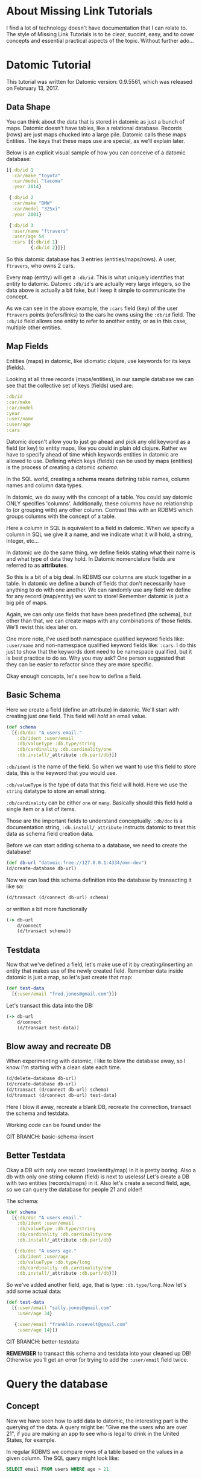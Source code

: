 * About Missing Link Tutorials

I find a lot of technology doesn't have documentation that I can
relate to.  The style of Missing Link Tutorials is to be clear,
succint, easy, and to cover concepts and essential practical aspects
of the topic.  Without further ado...

* Datomic Tutorial

This tutorial was written for Datomic version: 0.9.5561, which was
released on February 13, 2017. 

** Data Shape

You can think about the data that is stored in datomic as just a bunch
of maps.  Datomic doesn't have tables, like a relational database.
Records (rows) are just maps chucked into a large pile.  Datomic calls
these maps Entities.  The keys that these maps use are special, as we'll
explain later.

Below is an explicit visual sample of how you can conceive of a
datomic database:

#+BEGIN_SRC clojure
  [{:db/id 1
    :car/make "toyota"
    :car/model "tacoma"
    :year 2014}

   {:db/id 2
    :car/make "BMW"
    :car/model "325xi"
    :year 2001}

   {:db/id 3
    :user/name "ftravers"
    :user/age 54
    :cars [{:db/id 1}
           {:db/id 2}]}]
#+END_SRC

So this datomic database has 3 entries (entities/maps/rows).  A user,
~ftravers~, who owns 2 cars.  

Every map (entity) will get a ~:db/id~.  This is what uniquely
identifies that entity to datomic.  Datomic ~:db/id~'s are actually
very large integers, so the data above is actually a bit fake, but I
keep it simple to communicate the concept.

As we can see in the above example, the ~:cars~ field (key) of the
user ~ftravers~ points (refers/links) to the cars he owns using the
~:db/id~ field.  The ~:db/id~ field allows one entity to refer to
another entity, or as in this case, multiple other entities.

** Map Fields

Entities (maps) in datomic, like idiomatic clojure, use keywords for
its keys (fields).

Looking at all three records (maps/entities), in our sample database
we can see that the collective set of keys (fields) used are:

#+BEGIN_SRC clojure
:db/id
:car/make
:car/model
:year
:user/name
:user/age
:cars
#+END_SRC

Datomic doesn't allow you to just go ahead and pick any old keyword as
a field (or key) to entity maps, like you could in plain old clojure.
Rather we have to specify ahead of time which keywords entities in
datomic are allowed to use.  Defining which keys (fields) can be used
by maps (entities) is the process of creating a datomic /schema/.

In the SQL world, creating a schema means defining table names, column
names and column data types.

In datomic, we do away with the concept of a table.  You could say
datomic ONLY specifies 'columns'.  Additionally, these columns have no
relationship to (or grouping with) any other column.  Contrast this
with an RDBMS which groups columns with the concept of a table.

Here a column in SQL is equivalent to a field in datomic.  When we
specify a column in SQL we give it a name, and we indicate what it
will hold, a string, integer, etc...  

In datomic we do the same thing, we define fields stating what their
name is and what type of data they hold.  In Datomic nomenclature
fields are referred to as *attributes*.

So this is a bit of a big deal.  In RDBMS our columns are stuck
together in a table.  In datomic we define a bunch of fields that
don't necessarily have anything to do with one another.  We can
randomly use any field we define for any record (map/entity) we want
to store!  Remember datomic is just a big pile of maps.  

Again, we can only use fields that have been predefined (the schema),
but other than that, we can create maps with any combinations of those
fields.  We'll revist this idea later on.

One more note, I've used both namespace qualified keyword fields like:
~:user/name~ and non-namespace qualified keyword fields like:
~:cars~.  I do this just to show that the keywords dont need to be
namespace qualified, but it is best practice to do so.  Why you may
ask? One person suggested that they can be easier to refactor since
they are more specific.

Okay enough concepts, let's see how to define a field.

** Basic Schema

Here we create a field (define an attribute) in datomic.  We'll start
with creating just one field.  This field will /hold/ an email value.

#+BEGIN_SRC clojure
  (def schema
    [{:db/doc "A users email."
      :db/ident :user/email
      :db/valueType :db.type/string
      :db/cardinality :db.cardinality/one
      :db.install/_attribute :db.part/db}])
#+END_SRC

~:db/ident~ is the name of the field.  So when we want to use this
field to store data, this is the keyword that you would use.

~:db/valueType~ is the type of data that this field will hold.  Here
we use the ~string~ datatype to store an email string.

~:db/cardinality~ can be either ~one~ or ~many~.  Basically should
this field hold a single item or a list of items.

Those are the important fields to understand conceptually. ~:db/doc~
is a documentation string, ~:db.install/_attribute~ instructs datomic
to treat this data as schema field creation data.

Before we can start adding schema to a database, we need to create the
database!

#+BEGIN_SRC clojure
  (def db-url "datomic:free://127.0.0.1:4334/omn-dev")
  (d/create-database db-url)
#+END_SRC

Now we can load this schema definition into the database by
transacting it like so:

#+BEGIN_SRC clojure
  (d/transact (d/connect db-url) schema)
#+END_SRC

or written a bit more functionally

#+BEGIN_SRC clojure
(-> db-url
    d/connect
    (d/transact schema))
#+END_SRC

** Testdata

Now that we've defined a field, let's make use of it by
creating/inserting an entity that makes use of the newly created
field.  Remember data inside datomic is just a map, so let's just
create that map:

#+BEGIN_SRC clojure
  (def test-data
    [{:user/email "fred.jones@gmail.com"}])
#+END_SRC

Let's transact this data into the DB:

#+BEGIN_SRC clojure
(-> db-url
    d/connect
    (d/transact test-data))
#+END_SRC

** Blow away and recreate DB

When experimenting with datomic, I like to blow the database away, so
I know I'm starting with a clean slate each time.

#+BEGIN_SRC clojure
  (d/delete-database db-url)
  (d/create-database db-url)
  (d/transact (d/connect db-url) schema)
  (d/transact (d/connect db-url) test-data)
#+END_SRC

Here I blow it away, recreate a blank DB, recreate the connection,
transact the schema and testdata.

Working code can be found under the 

GIT BRANCH: basic-schema-insert

** Better Testdata

Okay a DB with only one record (row/entity/map) in it is pretty
boring.  Also a db with only one string column (field) is next to
useless!  Let's create a DB with two entities (records/maps) in it.
Also let's create a second field, age, so we can query the database for
people 21 and older!

The schema:

#+BEGIN_SRC clojure
  (def schema
    [{:db/doc "A users email."
      :db/ident :user/email
      :db/valueType :db.type/string
      :db/cardinality :db.cardinality/one
      :db.install/_attribute :db.part/db}

     {:db/doc "A users age."
      :db/ident :user/age
      :db/valueType :db.type/long
      :db/cardinality :db.cardinality/one
      :db.install/_attribute :db.part/db}])
#+END_SRC

So we've added another field, age, that is type: ~:db.type/long~.  Now
let's add some actual data:

#+BEGIN_SRC clojure
  (def test-data
    [{:user/email "sally.jones@gmail.com"
      :user/age 34}

     {:user/email "franklin.rosevelt@gmail.com"
      :user/age 14}])
#+END_SRC

GIT BRANCH: better-testdata

*REMEMBER* to transact this schema and testdata into your cleaned up
DB!  Otherwise you'll get an error for trying to add the ~:user/email~
field twice.

* Query the database

** Concept

Now we have seen how to add data to datomic, the interesting part is
the querying of the data.  A query might be: "Give me the users who
are over 21", if you are making an app to see who is legal to drink
in the United States, for example.

In regular RDBMS we compare rows of a table based on the values in a
given column.  The SQL query might look like:

#+BEGIN_SRC SQL
SELECT email FROM users WHERE age > 21
#+END_SRC

In datomic we don't have tables, just a bunch of maps.  So we don't
have a ~FROM~ clause.  In our case we want to inspect the ~:user/age~
field.  This means, ANY entity (map), which has the ~:user/age~ field
will be included in our query.  This is a very important idea which we
will revisit later to re-inforce.

Let's reinforce this concept.  When maps use the same field, then any
query on that field will pull in those maps.  It *doesn't* matter if
they have *ANY* other fields in common.

Contrast this with an RDBMS.  First of all, all rows that belong to a
given table will by definition have *ALL* the same exact fields.
Second, if you had a column in another table that you'd like to apply
the same query to, well there isn't a reasonable way to do that.

Often you'll find rows in an RDBMS that have ~null~ values, because
for whatever reason, for those rows, having a value in that column
doesn't make sense.  This sometimes becomes a problem with modeling
data in an RDBMS.  If you have objects that have some fields in common
but not other fields, you often have to break this up into multiple
tables, and life gets complex.  Like you might have a user table, an
administrator table, a customer table, a person table, etc...  This
rigidity of RDBMS, can often make modeling data very counter-intuitive.

What do we gain by having this restriction?  I would argue nothing.
Datomic does away with this needless restriction of tables.  Removing
unneccessary restrictions IMO, is always a good thing.

** Breaking down a datomic query

A query takes /datalog/ for its first argument and a /database/ to
execute that datalog on, as the second argument.  Let's just look at
the datalog part first:

#+BEGIN_SRC clojure
  [:find ?e
   :where [?e :user/email]]
#+END_SRC

Datalog at a minimum has a ~:find~ part, and a ~:where~ part.  First
we'll examine the where part.

** Datalog :where

The query (~:where~) part selects (narrows down) the records
(entities).  This is truly the querying part.  So this corresponds to
the ~WHERE~ clause in SQL. 

The ~:find~ part, is basically dictates what to show from the found
records.  So this naturally corresponds to the ~SELECT~ part of SQL.
Let's focus on the ~:where~ part first.

Where clauses take one or more vector clauses that are of the form:

#+BEGIN_SRC clojure
[entity field-name field-value]
#+END_SRC

or in datomic speak:

#+BEGIN_SRC clojure
[entity attribute value]
#+END_SRC

Working backwards in our example ~[?e :user/email]~, it only specifies
the entity and attribute (field) aspects.  It doesn't specify a
field-value.  What this means, is that the field-value doesn't matter,
we dont care what it is, it can be anything.

Next we say we want maps (entities) that have the field (attribute):
~:user/email~.

Finally, the ~?e~, means each entity (map) we find, store it in the
variable ~?e~, because we are going to use it in the ~:find~ part of
our datalog.

In summary this query reads like: "Get us all the entities in the DB
that have the field: ~:user/email~.

** Datalog :find

Finally we have the ~:find~ part of the datalog.  The correlates
directly to the ~SELECT~ aspect of SQL, and it basically indicates
what fields of the found records to return.

We just say: ~:find ?e~, which can be read as: "Just return the entity
itself to me."  Datomic, kind of makes a short cut at this point and
actually returns the entity-id instead of the entity itself.  We will
show later how to convert an entity-id, which is just an integer, into
a clojure map that better reflects what that entity actually consists
of.

** Tangent, getting the database

This line:

#+BEGIN_SRC clojure
(-> db-url d/connect d/db)
#+END_SRC

Is a tricky way to get the database.  It basically reads, starting
with the the database URL, pass that to the function ~d/connect~ which
returns a database connection, then pass that connection to the
function ~d/db~ which returns the actual database.  The /thread first/
~->~ saves us from having to type:

#+BEGIN_SRC clojure
(d/db (d/connect db-url))
#+END_SRC

which we kind of have to read inside out to make sense.

** Back to our query, tangent over!

Here is the full query, 

#+BEGIN_SRC clojure
  (defn query1 [db]
    (d/q '[:find ?e
           :where
           [?e :user/email]]
         db))
#+END_SRC

and the result of running it:

#+BEGIN_SRC clojure
datomic-tutorial.core> (query1 (-> db-url d/connect d/db))
#{[17592186045418] [17592186045419]}
#+END_SRC

GIT BRANCH: simple-first-query

Hmmm...  Okay this is kind of far from what we put in.  Below is the
original data we trasacted into the DB:

#+BEGIN_SRC clojure
  (def test-data
    [{:user/email "sally.jones@gmail.com"
      :user/age 34}

     {:user/email "franklin.rosevelt@gmail.com"
      :user/age 14}])
#+END_SRC

The numbers returned by the query are the entity id's (~:db/id~) of
the two records (maps) we transacted into the database.

We are going to convert these entity ids into familiar clojure maps
using two approaches.  The first approach is a bit more instinctive,
and the second approach is more enlightened (elegant).

Instinctively, I'd look for an API to convert a ~:db/id~ into the
actual entity that the id represents.  So datomic has a function:
~(entity db entity-id)~, which is documented like so:

"Returns a dynamic map of the entity's attributes for the given id"

Okay that looks promising.  A bit more research on google reveals the
following works:

#+BEGIN_SRC clojure
datomic-tutorial.core> (map #(seq (d/entity (d/db @db-conn) (first %))) (query1 (-> db-url d/connect d/db)))
(([:user/email "sally.jones@gmail.com"] [:user/age 34])
 ([:user/email "franklin.rosevelt@gmail.com"] [:user/age 14]))
#+END_SRC

Okay, that is the instinctual approach to extract the data we are
looking for, but it isn't very elegant.  Now let me introduce a more
enlightened approach, *pull syntax*!

** Pull Syntax

Instead of having the find clause look like:

#+BEGIN_SRC clojure
:find ?e
#+END_SRC

we can convert that into pull syntax like so:

#+BEGIN_SRC clojure
  :find (pull ?e [:user/email :user/age])
#+END_SRC

and our output will now look like:

#+BEGIN_SRC clojure
datomic-tutorial.core> (query1 (-> db-url d/connect d/db))
[[#:user{:email "sally.jones@gmail.com", :age 34}]
 [#:user{:email "franklin.rosevelt@gmail.com", :age 14}]]
#+END_SRC

Okay, that looks a lot nicer!

The way to understand pull syntax is that the first argument is the
entity that you want to apply a pull pattern to.  The second part is
the *pull pattern*.  

Let's remind ourselves of the shape of the data in the DB:

#+BEGIN_SRC clojure
  (def test-data
    [{:user/email "sally.jones@gmail.com"
      :user/age 34}

     {:user/email "franklin.rosevelt@gmail.com"
      :user/age 14}])
#+END_SRC

The pull pattern we use is: ~[:user/email :user/age]~.  Here we
declare the fields from the entity that we want returned to us.  Once
again the result of the pull syntax:

#+BEGIN_SRC clojure
datomic-tutorial.core> (query1 (-> db-url d/connect d/db))
[[#:user{:email "sally.jones@gmail.com", :age 34}]
 [#:user{:email "franklin.rosevelt@gmail.com", :age 14}]]
#+END_SRC

Much more user friendly!  

Our query is a little boring, let's make a query that is more
interesting than just "get all entities who have the ~:user/email~
field!

Let's modify this query to only return people who are 21 and over.
Franklin, you aren't allowed to drink!

To achieve this we use the following TWO where clauses:

#+BEGIN_SRC clojure
  :where
  [?e :user/age ?age]
  [(>= ?age 21)]
#+END_SRC

The first thing to note about this :where query is that it contains
two clauses.  Where clauses are implicitly *AND*-ed together.  So both
criteria need to be true for a given entity to be included in the
results.

Let's breakdown the first part of the query: 

#+BEGIN_SRC clojure
  [?e :user/age ?age]
#+END_SRC

Remember where clauses are in the format: [entity field-name
field-value] or in datomic nomeclature [entity attribute value].

The ~[?e :user/age ?age]~ where clause reads like: "Find all entities
that have the field (attribute) ~:user/age~, and stick the entity into
the variable ~?e~ and stick the value of the attribute ~:user/age~,
into the variable ~?age~.

So for each entity that meets this criteria will have the entity
stored in the ~?e~ variable, and the age in the ~?age~ variable.  Now
we can make use of the age value in the second where clause:

#+BEGIN_SRC clojure
  [(>= ?age 21)]
#+END_SRC

Okay this is a special, and super cool variant on normal where
clauses.  We can run *ANY* function here that returns a boolean
result.  We know the function ~>=~ is a boolean value returning
function, so its legit.  

Second, for each entity, the users age will be stored in the variable
~?age~, so we can simply pass the value of that variable into the
function to get our bool result!  This just says, we want "entities who
have an age >= 21".  Great!

So here is the full new query:

#+BEGIN_SRC clojure
(defn query1 [db]
  (d/q '[:find (pull ?e [:user/email :user/age])
         :where
         [?e :user/age ?age]
         [(>= ?age 21)]]
       db))
#+END_SRC

And now we get the desired result, nicely formatted by our pull
syntax:

#+BEGIN_SRC clojure
datomic-tutorial.core> (query1 (-> db-url d/connect d/db))
[[#:user{:email "sally.jones@gmail.com", :age 34}]]
#+END_SRC

GIT BRANCH: query-pull-filter

* Parent Child Data

Often we have data that owns other data.  For example going back to
our slightly modified first example:

#+BEGIN_SRC clojure
  [{:db/id "taco"
    :car/make "toyota"
    :car/model "tacoma"
    :year 2014}

   {:db/id "325"
    :car/make "BMW"
    :car/model "325xi"
    :year 2001}

   {:db/id 3
    :user/name "ftravers"
    :user/age 54
    :cars [{:db/id "taco"}
           {:db/id "325"}]}]
#+END_SRC

Because the ~ftravers~ entity map needs to refer to the ~toyota~ and
~BMW~ entity maps, we include a ~:db/id~ field.  You can put in any
string here for your convenience.  After transacting into datomic,
they'll get converted to large integers as we've seen before.

This data says ~ftravers~, owns two cars, a ~toyota~ and a ~BMW~
.  So how do we model this?  First we start with the schema.  We'll
need to define the fields: ~:car/make~, ~:car/model~, ~:year~,
~:user/name~, ~:user/age~, and ~:cars~.

~:car/make~, ~:car/model~, and ~:user/name~ are all of type ~string~
and cardinality one.  For ~:year~ and ~:user/age~ we can use integers.
~:cars~ is the new one.  

The field ~:cars~ has a cardinality of ~many~; also the type that it
will hold is of a type that points to other entities.  We'll need a
type that is like a pointer, reference or link.

Let's look only at the schema for ~:cars~.  You should be able to piece
together the other fields from previous schema examples, or just look
at the:

GIT BRANCH: parent-child-modeling

** Many Refs Schema

For the ~:cars~ field, the schema definition will look like:

#+BEGIN_SRC clojure
  {:db/doc "List of cars a user owns"
   :db/ident :cars
   :db/valueType :db.type/ref
   :db/cardinality :db.cardinality/many
   :db.install/_attribute :db.part/db}
#+END_SRC 

Take special note of the values for ~cardinality~ and ~valueType~.  

We have used a ~valueType~ of ~:db.type/ref~.  This is how we point to
(refer/link) to other entities in the DB.  This is the critical
difference between a database and regular old clojure data structures
that don't support references.

The second thing to note is that the ~cardinality~ is set to ~many~.
That means this field will hold a list of values, not just a single
value.

** Testdata

Now let's make some testdata that can be transacted into the DB:

#+BEGIN_SRC clojure
  (def test-data
    [{:db/id "taco"
      :car/make "toyota"
      :car/model "tacoma"
      :year 2014}

     {:db/id "325"
      :car/make "BMW"
      :car/model "325xi"
      :year 2001}

     {:db/id 3
      :user/name "ftravers"
      :user/age 54
      :cars [{:db/id "taco"}
             {:db/id "325"}]}])
#+END_SRC

GIT BRANCH: parent-child-modeling

Now that we have some parent/child data in the DB, let's see how to
query and display it nicely.

** Querying Parent Child Data

First we'll find the record we care about with a where clause that
looks like:

#+BEGIN_SRC clojure
[?e :user/name "ftravers"]
#+END_SRC

This reads: "find all the entities that have the ~:user/name~
attribute that has as its value ~ftravers~".  

Now let's demonstrate how to format the results nicely with a slightly
more advance pull pattern.

** Parent Child Pull Syntax

We have already learned how to extract entity fields with a basic pull
pattern:

#+BEGIN_SRC clojure
(pull ?e [:user/name :user/age])
#+END_SRC

retrieves the ~:user/name~ and ~:user/age~ fields from the found,
~?e~, entity/entities.  Again the result of this look like:

#+BEGIN_SRC clojure
datomic-tutorial.core> (query1 (-> db-url d/connect d/db))
[[#:user{:name "ftravers", :age 54}]]
#+END_SRC

but what we really want is something that looks like:

#+BEGIN_SRC clojure
datomic-tutorial.core> (query1 (-> db-url d/connect d/db))
[[{:user/name "ftravers",
   :user/age 54,
   :cars
   [#:car{:make "toyota", :model "tacoma"}
    #:car{:make "BMW", :model "325xi"}]}]]
#+END_SRC

So we want more than just the simple fields that an entity has, but we
want to follow any references it has to other entities and get values
from those entities.

To get the above we change the pull pattern to be:

#+BEGIN_SRC clojure
  [:user/name
   :user/age
   {:cars [:car/make :car/model]}]
#+END_SRC

So to get the children, and print out their fields, you start a new
map, whose key is the parent field that points to the child.  In our
case ~:cars~.  Then you start a vector and list the properties of the
child you wish to grab.

This is an extremely elegant way to extract arbitrary levels of data
from datomic.  Just imagine the mess this would look like with SQL.
Maybe here is a stab just for comparison.

#+BEGIN_SRC sql
SELECT users.id users.name, users.age, cars.make, cars.model, cars.year
FROM users cars
WHERE users.id == cars.userid AND users.name == "ftravers"
#+END_SRC

And this would produce a result like:

#+BEGIN_SRC clojure
  [[1 ftravers 54 "toyota" "tacoma" 2013]
   [1 ftravers 54 "BMW" "325xi" 2001]]
#+END_SRC

for comparison the equivalent datalog is:

#+BEGIN_SRC clojure
  '[:find (pull ?e
                [:user/name
                 :user/age
                 {:cars [:car/make :car/model]}])
    :where [?e :user/name "ftravers"]]
#+END_SRC

and its result, is nicely normalized:

#+BEGIN_SRC clojure
[[{:user/name "ftravers",
   :user/age 54,
   :cars
   [#:car{:make "toyota", :model "tacoma"}
    #:car{:make "BMW", :model "325xi"}]}]]
#+END_SRC

* Deeper Understanding

** Fields cross SQL Table boundaries

So pretend we have two entities like:

#+BEGIN_SRC clojure
{:user/name "ftravers"
:year 1945}

{:car/make "BMW 325xi"
:year 2001}
#+END_SRC

In datomic we can compare these two seemingly quite different objects
with each other because they share a field: ~:year~.  So I could write
a query that returns *ALL THINGS* that are older than 35 years old.
As I write this, it is 2017, so a 35 year old thing would be born
(made) in approximately the year: 1982.  So the where clause would
look like:

#+BEGIN_SRC clojure
  [?e :year ?year]
  [(<= ?year 1982)]
#+END_SRC

In RDBMS you normally are only ever comparing things that exist in the
same table.  So it'd be awkward to try a similar thing in an RDBMS.
Primarily because they wouldn't have a combined index for fields in
two separate tables.  So your performance would die.  In datomic each
field has its own index, so a query like the above, would still be
performant. 

